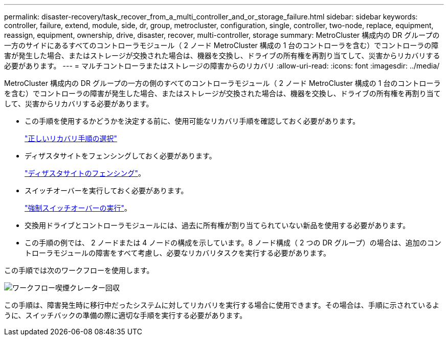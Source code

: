 ---
permalink: disaster-recovery/task_recover_from_a_multi_controller_and_or_storage_failure.html 
sidebar: sidebar 
keywords: controller, failure, extend, module, side, dr, group, metrocluster, configuration, single, controller, two-node, replace, equipment, reassign, equipment, ownership, drive, disaster, recover, multi-controller, storage 
summary: MetroCluster 構成内の DR グループの一方のサイドにあるすべてのコントローラモジュール（ 2 ノード MetroCluster 構成の 1 台のコントローラを含む）でコントローラの障害が発生した場合、またはストレージが交換された場合は、機器を交換し、ドライブの所有権を再割り当てして、災害からリカバリする必要があります。 
---
= マルチコントローラまたはストレージの障害からのリカバリ
:allow-uri-read: 
:icons: font
:imagesdir: ../media/


[role="lead"]
MetroCluster 構成内の DR グループの一方の側のすべてのコントローラモジュール（ 2 ノード MetroCluster 構成の 1 台のコントローラを含む）でコントローラの障害が発生した場合、またはストレージが交換された場合は、機器を交換し、ドライブの所有権を再割り当てして、災害からリカバリする必要があります。

* この手順を使用するかどうかを決定する前に、使用可能なリカバリ手順を確認しておく必要があります。
+
link:concept_choosing_the_correct_recovery_procedure_parent_concept.html["正しいリカバリ手順の選択"]

* ディザスタサイトをフェンシングしておく必要があります。
+
link:task_perform_a_forced_switchover_after_a_disaster.html#fencing-off-the-disaster-site["ディザスタサイトのフェンシング"]。

* スイッチオーバーを実行しておく必要があります。
+
link:task_perform_a_forced_switchover_after_a_disaster.html#performing-a-forced-switchover["強制スイッチオーバーの実行"]。

* 交換用ドライブとコントローラモジュールには、過去に所有権が割り当てられていない新品を使用する必要があります。
* この手順の例では、 2 ノードまたは 4 ノードの構成を示しています。8 ノード構成（ 2 つの DR グループ）の場合は、追加のコントローラモジュールの障害をすべて考慮し、必要なリカバリタスクを実行する必要があります。


この手順では次のワークフローを使用します。

image::../media/workflow_smoking_crater_recovery.png[ワークフロー喫煙クレーター回収]

この手順は、障害発生時に移行中だったシステムに対してリカバリを実行する場合に使用できます。その場合は、手順に示されているように、スイッチバックの準備の際に適切な手順を実行する必要があります。

